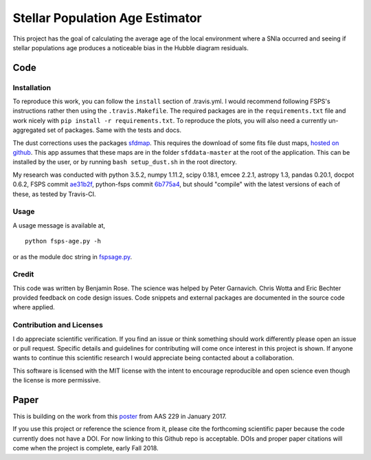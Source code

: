 Stellar Population Age Estimator
================================

.. image:: https://travis-ci.org/benjaminrose/MC-Age.svg?branch=master
   :target: https://travis-ci.org/benjaminrose/MC-Age
   :alt: Test status on Travis-CI
.. image:: https://codecov.io/gh/benjaminrose/SNIa-Local-Environments/branch/master/graph/badge.svg?token=sID9V6UFre
	:target: https://codecov.io/gh/benjaminrose/SNIa-Local-Environments
	:alt: Code coverage status via Codecov
.. image:: https://readthedocs.org/projects/mc-age/badge/?version=latest
	:target: https://mc-age.readthedocs.io/en/latest/?badge=latest
	:alt: Documentation Status on Read the Docs
.. image:: http://img.shields.io/badge/powered%20by-AstroPy-orange.svg?style=flat
	:target: http://www.astropy.org/
	:alt: This code uses astropy

This project has the goal of calculating the average age of the local environment where a SNIa occurred and seeing if stellar populations age produces a noticeable bias in the Hubble diagram residuals. 

Code
----

Installation
~~~~~~~~~~~~

To reproduce this work, you can follow the ``install`` section of .travis.yml. I would recommend following FSPS's instructions rather then using the ``.travis.Makefile``. The required packages are in the ``requirements.txt`` file and work nicely with ``pip install -r requirements.txt``. To reproduce the plots, you will also need a currently un-aggregated set of packages. Same with the tests and docs.

The dust corrections uses the packages `sfdmap <https://github.com/kbarbary/sfdmap>`_. This requires the download of some fits file dust maps, `hosted on github <https://github.com/kbarbary/sfddata/>`_. This app assumes that these maps are in the folder ``sfddata-master`` at the root of the application. This can be installed by the user, or by running ``bash setup_dust.sh`` in the root directory.

My research was conducted with python 3.5.2, numpy 1.11.2, scipy 0.18.1, emcee 2.2.1, astropy 1.3, pandas 0.20.1, docpot 0.6.2, FSPS commit ae31b2f_, python-fsps commit 6b775a4_, but should "compile" with the latest versions of each of these, as tested by Travis-CI.

.. _ae31b2f: https://github.com/cconroy20/fsps/commit/ae31b2f63d865354ce944e5c22eba6e93e01e67d
.. _6b775a4: https://github.com/dfm/python-fsps/commit/6b775a46cb1cceac145cf08f234f52e04385f001

Usage
~~~~~

A usage message is available at, ::

	python fsps-age.py -h

or as the module doc string in fspsage.py_.

.. _fspsage.py: https://github.com/benjaminrose/SNIa-Local-Environments/blob/master/fspsage.py#L1

Credit
~~~~~~

This code was written by Benjamin Rose. The science was helped by Peter Garnavich. Chris Wotta and Eric Bechter provided feedback on code design issues. Code snippets and external packages are documented in the source code where applied.

Contribution and Licenses
~~~~~~~~~~~~~~~~~~~~~~~~~

I do appreciate scientific verification. If you find an issue or think something should work differently please open an issue or pull request. Specific details and guidelines for contributing will come once interest in this project is shown. If anyone wants to continue this scientific research I would appreciate being contacted about a collaboration.

This software is licensed with the MIT license with the intent to encourage reproducible and open science even though the license is more permissive.

Paper
-----

This is building on the work from this poster_ from AAS 229 in January 2017.

.. _poster: https://ui.adsabs.harvard.edu/#abs/2017AAS...22943402R/abstract

If you use this project or reference the science from it, please cite the forthcoming scientific paper because the code currently does not have a DOI. For now linking to this Github repo is acceptable. DOIs and proper paper citations will come when the project is complete, early Fall 2018.